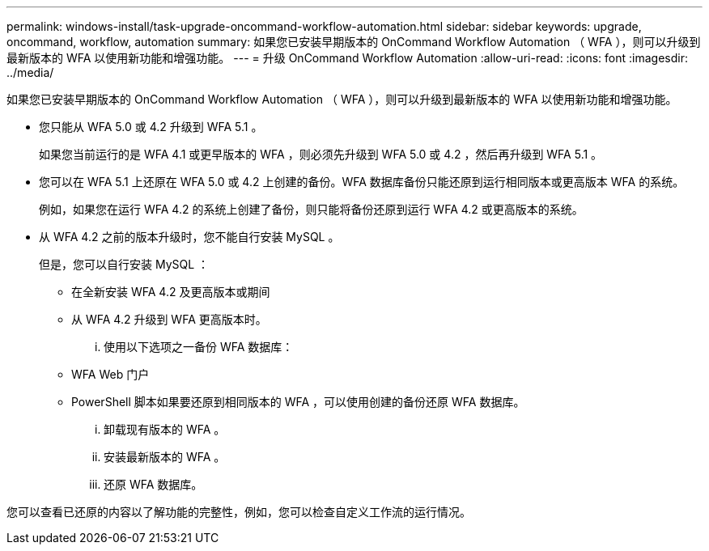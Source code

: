 ---
permalink: windows-install/task-upgrade-oncommand-workflow-automation.html 
sidebar: sidebar 
keywords: upgrade, oncommand, workflow, automation 
summary: 如果您已安装早期版本的 OnCommand Workflow Automation （ WFA ），则可以升级到最新版本的 WFA 以使用新功能和增强功能。 
---
= 升级 OnCommand Workflow Automation
:allow-uri-read: 
:icons: font
:imagesdir: ../media/


[role="lead"]
如果您已安装早期版本的 OnCommand Workflow Automation （ WFA ），则可以升级到最新版本的 WFA 以使用新功能和增强功能。

* 您只能从 WFA 5.0 或 4.2 升级到 WFA 5.1 。
+
如果您当前运行的是 WFA 4.1 或更早版本的 WFA ，则必须先升级到 WFA 5.0 或 4.2 ，然后再升级到 WFA 5.1 。

* 您可以在 WFA 5.1 上还原在 WFA 5.0 或 4.2 上创建的备份。WFA 数据库备份只能还原到运行相同版本或更高版本 WFA 的系统。
+
例如，如果您在运行 WFA 4.2 的系统上创建了备份，则只能将备份还原到运行 WFA 4.2 或更高版本的系统。

* 从 WFA 4.2 之前的版本升级时，您不能自行安装 MySQL 。
+
但是，您可以自行安装 MySQL ：

+
** 在全新安装 WFA 4.2 及更高版本或期间
** 从 WFA 4.2 升级到 WFA 更高版本时。
+
... 使用以下选项之一备份 WFA 数据库：


** WFA Web 门户
** PowerShell 脚本如果要还原到相同版本的 WFA ，可以使用创建的备份还原 WFA 数据库。
+
... 卸载现有版本的 WFA 。
... 安装最新版本的 WFA 。
... 还原 WFA 数据库。






您可以查看已还原的内容以了解功能的完整性，例如，您可以检查自定义工作流的运行情况。
